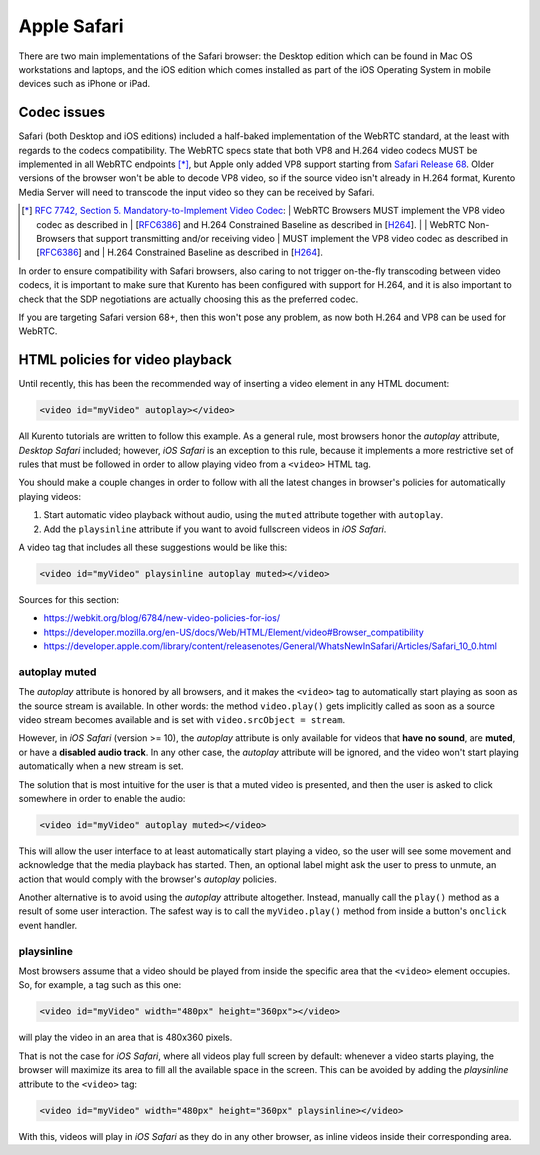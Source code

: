 ============
Apple Safari
============

There are two main implementations of the Safari browser: the Desktop edition which can be found in Mac OS workstations and laptops, and the iOS edition which comes installed as part of the iOS Operating System in mobile devices such as iPhone or iPad.



Codec issues
============

Safari (both Desktop and iOS editions) included a half-baked implementation of the WebRTC standard, at the least with regards to the codecs compatibility. The WebRTC specs state that both VP8 and H.264 video codecs MUST be implemented in all WebRTC endpoints [*]_, but Apple only added VP8 support starting from `Safari Release 68 <https://developer.apple.com/safari/technology-preview/release-notes/#r68>`__. Older versions of the browser won't be able to decode VP8 video, so if the source video isn't already in H.264 format, Kurento Media Server will need to transcode the input video so they can be received by Safari.

.. [*] `RFC 7742, Section 5. Mandatory-to-Implement Video Codec <https://tools.ietf.org/html/rfc7742#section-5>`__:
   | WebRTC Browsers MUST implement the VP8 video codec as described in
   | [`RFC6386 <https://tools.ietf.org/html/rfc6386>`__] and H.264 Constrained Baseline as described in [`H264 <http://www.itu.int/rec/T-REC-H.264>`__].
   |
   | WebRTC Non-Browsers that support transmitting and/or receiving video
   | MUST implement the VP8 video codec as described in [`RFC6386 <https://tools.ietf.org/html/rfc6386>`__] and
   | H.264 Constrained Baseline as described in [`H264 <http://www.itu.int/rec/T-REC-H.264>`__].

In order to ensure compatibility with Safari browsers, also caring to not trigger on-the-fly transcoding between video codecs, it is important to make sure that Kurento has been configured with support for H.264, and it is also important to check that the SDP negotiations are actually choosing this as the preferred codec.

If you are targeting Safari version 68+, then this won't pose any problem, as now both H.264 and VP8 can be used for WebRTC.



HTML policies for video playback
================================

Until recently, this has been the recommended way of inserting a video element in any HTML document:

.. code-block:: html

   <video id="myVideo" autoplay></video>

All Kurento tutorials are written to follow this example. As a general rule, most browsers honor the *autoplay* attribute, *Desktop Safari* included; however, *iOS Safari* is an exception to this rule, because it implements a more restrictive set of rules that must be followed in order to allow playing video from a ``<video>`` HTML tag.

You should make a couple changes in order to follow with all the latest changes in browser's policies for automatically playing videos:

1. Start automatic video playback without audio, using the ``muted`` attribute together with ``autoplay``.
2. Add the ``playsinline`` attribute if you want to avoid fullscreen videos in *iOS Safari*.

A video tag that includes all these suggestions would be like this:

.. code-block:: html

   <video id="myVideo" playsinline autoplay muted></video>

Sources for this section:

- https://webkit.org/blog/6784/new-video-policies-for-ios/
- https://developer.mozilla.org/en-US/docs/Web/HTML/Element/video#Browser_compatibility
- https://developer.apple.com/library/content/releasenotes/General/WhatsNewInSafari/Articles/Safari_10_0.html



autoplay muted
--------------

The *autoplay* attribute is honored by all browsers, and it makes the ``<video>`` tag to automatically start playing as soon as the source stream is available. In other words: the method ``video.play()`` gets implicitly called as soon as a source video stream becomes available and is set with ``video.srcObject = stream``.

However, in *iOS Safari* (version >= 10), the *autoplay* attribute is only available for videos that **have no sound**, are **muted**, or have a **disabled audio track**. In any other case, the *autoplay* attribute will be ignored, and the video won't start playing automatically when a new stream is set.

The solution that is most intuitive for the user is that a muted video is presented, and then the user is asked to click somewhere in order to enable the audio:

.. code-block:: html

   <video id="myVideo" autoplay muted></video>

This will allow the user interface to at least automatically start playing a video, so the user will see some movement and acknowledge that the media playback has started. Then, an optional label might ask the user to press to unmute, an action that would comply with the browser's *autoplay* policies.

Another alternative is to avoid using the *autoplay* attribute altogether. Instead, manually call the ``play()`` method as a result of some user interaction. The safest way is to call the ``myVideo.play()`` method from inside a button's ``onclick`` event handler.



playsinline
-----------

Most browsers assume that a video should be played from inside the specific area that the ``<video>`` element occupies. So, for example, a tag such as this one:

.. code-block:: html

   <video id="myVideo" width="480px" height="360px"></video>

will play the video in an area that is 480x360 pixels.

That is not the case for *iOS Safari*, where all videos play full screen by default: whenever a video starts playing, the browser will maximize its area to fill all the available space in the screen. This can be avoided by adding the *playsinline* attribute to the ``<video>`` tag:

.. code-block:: html

   <video id="myVideo" width="480px" height="360px" playsinline></video>

With this, videos will play in *iOS Safari* as they do in any other browser, as inline videos inside their corresponding area.
